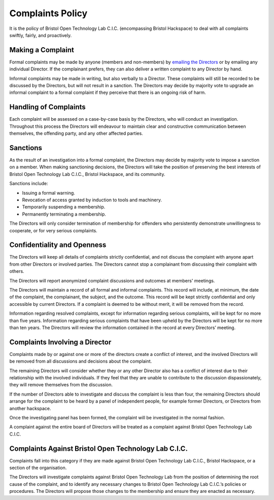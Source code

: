 Complaints Policy
====================

It is the policy of Bristol Open Technology Lab C.I.C. (encompassing Bristol Hackspace) to deal with all complaints swiftly, fairly, and proactively.

Making a Complaint
------------------

Formal complaints may be made by anyone (members and non-members) by `emailing the Directors <mailto:directors@bristolhackspace.org>`__ or by emailing any individual Director. If the complainant prefers, they can also deliver a written complaint to any Director by hand.

Informal complaints may be made in writing, but also verbally to a Director. These complaints will still be recorded to be discussed by the Directors, but will not result in a sanction. The Directors may decide by majority vote to upgrade an informal complaint to a formal complaint if they perceive that there is an ongoing risk of harm.


Handling of Complaints
----------------------

Each complaint will be assessed on a case-by-case basis by the Directors, who will conduct an investigation. Throughout this process the Directors will endeavour to maintain clear and constructive communication between themselves, the offending party, and any other affected parties.


Sanctions
---------

As the result of an investigation into a formal complaint, the Directors may decide by majority vote to impose a sanction on a member. When making sanctioning decisions, the Directors will take the position of preserving the best interests of Bristol Open Technology Lab C.I.C., Bristol Hackspace, and its community.

Sanctions include:

* Issuing a formal warning.
* Revocation of access granted by induction to tools and machinery.
* Temporarily suspending a membership.
* Permanently terminating a membership.

The Directors will only consider termination of membership for offenders who persistently demonstrate unwillingness to cooperate, or for very serious complaints.


Confidentiality and Openness
----------------------------

The Directors will keep all details of complaints strictly confidential, and not discuss the complaint with anyone apart from other Directors or involved parties. The Directors cannot stop a complainant from discussing their complaint with others.

The Directors will report anonymized complaint discussions and outcomes at members' meetings.

The Directors will maintain a record of all formal and informal complaints. This record will include, at minimum, the date of the complaint, the complainant, the subject, and the outcome. This record will be kept strictly confidential and only accessible by current Directors. If a complaint is deemed to be without merit, it will be removed from the record.

Information regarding resolved complaints, except for information regarding serious complaints, will be kept for no more than five years. Information regarding serious complaints that have been upheld by the Directors will be kept for no more than ten years. The Directors will review the information contained in the record at every Directors’ meeting.


Complaints Involving a Director
-------------------------------

Complaints made by or against one or more of the directors create a conflict of interest, and the involved Directors will be removed from all discussions and decisions about the complaint.

The remaining Directors will consider whether they or any other Director also has a conflict of interest due to their relationship with the involved individuals. If they feel that they are unable to contribute to the discussion dispassionately, they will remove themselves from the discussion.

If the number of Directors able to investigate and discuss the complaint is less than four, the remaining Directors should arrange for the complaint to be heard by a panel of independent people, for example former Directors, or Directors from another hackspace.

Once the investigating panel has been formed, the complaint will be investigated in the normal fashion.

A complaint against the entire board of Directors will be treated as a complaint against Bristol Open Technology Lab C.I.C.


Complaints Against Bristol Open Technology Lab C.I.C.
-----------------------------------------------------

Complaints fall into this category if they are made against Bristol Open Technology Lab C.I.C., Bristol Hackspace, or a section of the organisation.

The Directors will investigate complaints against Bristol Open Technology Lab from the position of determining the root cause of the complaint, and to identify any necessary changes to Bristol Open Technology Lab C.I.C.’s policies or procedures. The Directors will propose those changes to the membership and ensure they are enacted as necessary.
